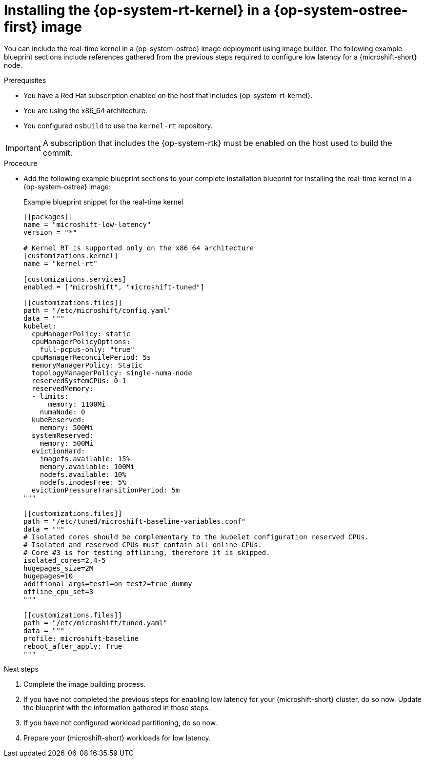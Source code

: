 // Module included in the following assemblies:
//
// microshift_configuring/microshift_low_latency/microshift-low-latency.adoc

:_mod-docs-content-type: PROCEDURE
[id="microshift-low-latency-install-kernelrt-rhel-edge_{context}"]
= Installing the {op-system-rt-kernel} in a {op-system-ostree-first} image

You can include the real-time kernel in a {op-system-ostree} image deployment using image builder. The following example blueprint sections include references gathered from the previous steps required to configure low latency for a {microshift-short} node.

.Prerequisites
* You have a Red Hat subscription enabled on the host that includes {op-system-rt-kernel}.
* You are using the x86_64 architecture.
* You configured `osbuild` to use the `kernel-rt` repository.

[IMPORTANT]
====
A subscription that includes the {op-system-rtk} must be enabled on the host used to build the commit.
====

.Procedure

* Add the following example blueprint sections to your complete installation blueprint for installing the real-time kernel in a {op-system-ostree} image:
+
.Example blueprint snippet for the real-time kernel
[source,text]
----
[[packages]]
name = "microshift-low-latency"
version = "*"

# Kernel RT is supported only on the x86_64 architecture
[customizations.kernel]
name = "kernel-rt"

[customizations.services]
enabled = ["microshift", "microshift-tuned"]

[[customizations.files]]
path = "/etc/microshift/config.yaml"
data = """
kubelet:
  cpuManagerPolicy: static
  cpuManagerPolicyOptions:
    full-pcpus-only: "true"
  cpuManagerReconcilePeriod: 5s
  memoryManagerPolicy: Static
  topologyManagerPolicy: single-numa-node
  reservedSystemCPUs: 0-1
  reservedMemory:
  - limits:
      memory: 1100Mi
    numaNode: 0
  kubeReserved:
    memory: 500Mi
  systemReserved:
    memory: 500Mi
  evictionHard:
    imagefs.available: 15%
    memory.available: 100Mi
    nodefs.available: 10%
    nodefs.inodesFree: 5%
  evictionPressureTransitionPeriod: 5m
"""

[[customizations.files]]
path = "/etc/tuned/microshift-baseline-variables.conf"
data = """
# Isolated cores should be complementary to the kubelet configuration reserved CPUs.
# Isolated and reserved CPUs must contain all online CPUs.
# Core #3 is for testing offlining, therefore it is skipped.
isolated_cores=2,4-5
hugepages_size=2M
hugepages=10
additional_args=test1=on test2=true dummy
offline_cpu_set=3
"""

[[customizations.files]]
path = "/etc/microshift/tuned.yaml"
data = """
profile: microshift-baseline
reboot_after_apply: True
"""
----

.Next steps
. Complete the image building process.
. If you have not completed the previous steps for enabling low latency for your {microshift-short} cluster, do so now. Update the blueprint with the information gathered in those steps.
. If you have not configured workload partitioning, do so now.
. Prepare your {microshift-short} workloads for low latency.
